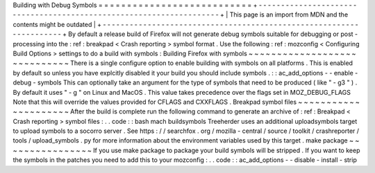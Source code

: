 Building
with
Debug
Symbols
=
=
=
=
=
=
=
=
=
=
=
=
=
=
=
=
=
=
=
=
=
=
=
=
=
=
=
+
-
-
-
-
-
-
-
-
-
-
-
-
-
-
-
-
-
-
-
-
-
-
-
-
-
-
-
-
-
-
-
-
-
-
-
-
-
-
-
-
-
-
-
-
-
-
-
-
-
-
-
-
-
-
-
-
-
-
-
-
-
-
-
-
-
-
-
-
+
|
This
page
is
an
import
from
MDN
and
the
contents
might
be
outdated
|
+
-
-
-
-
-
-
-
-
-
-
-
-
-
-
-
-
-
-
-
-
-
-
-
-
-
-
-
-
-
-
-
-
-
-
-
-
-
-
-
-
-
-
-
-
-
-
-
-
-
-
-
-
-
-
-
-
-
-
-
-
-
-
-
-
-
-
-
-
+
By
default
a
release
build
of
Firefox
will
not
generate
debug
symbols
suitable
for
debugging
or
post
-
processing
into
the
:
ref
:
breakpad
<
Crash
reporting
>
symbol
format
.
Use
the
following
:
ref
:
mozconfig
<
Configuring
Build
Options
>
settings
to
do
a
build
with
symbols
:
Building
Firefox
with
symbols
~
~
~
~
~
~
~
~
~
~
~
~
~
~
~
~
~
~
~
~
~
~
~
~
~
~
~
~
~
There
is
a
single
configure
option
to
enable
building
with
symbols
on
all
platforms
.
This
is
enabled
by
default
so
unless
you
have
explcitly
disabled
it
your
build
you
should
include
symbols
.
:
:
ac_add_options
-
-
enable
-
debug
-
symbols
This
can
optionally
take
an
argument
for
the
type
of
symbols
that
need
to
be
produced
(
like
"
-
g3
"
)
.
By
default
it
uses
"
-
g
"
on
Linux
and
MacOS
.
This
value
takes
precedence
over
the
flags
set
in
MOZ_DEBUG_FLAGS
Note
that
this
will
override
the
values
provided
for
CFLAGS
and
CXXFLAGS
.
Breakpad
symbol
files
~
~
~
~
~
~
~
~
~
~
~
~
~
~
~
~
~
~
~
~
~
After
the
build
is
complete
run
the
following
command
to
generate
an
archive
of
:
ref
:
Breakpad
<
Crash
reporting
>
symbol
files
:
.
.
code
:
:
bash
mach
buildsymbols
Treeherder
uses
an
additional
uploadsymbols
target
to
upload
symbols
to
a
socorro
server
.
See
https
:
/
/
searchfox
.
org
/
mozilla
-
central
/
source
/
toolkit
/
crashreporter
/
tools
/
upload_symbols
.
py
for
more
information
about
the
environment
variables
used
by
this
target
.
make
package
~
~
~
~
~
~
~
~
~
~
~
~
~
~
~
~
If
you
use
make
package
to
package
your
build
symbols
will
be
stripped
.
If
you
want
to
keep
the
symbols
in
the
patches
you
need
to
add
this
to
your
mozconfig
:
.
.
code
:
:
ac_add_options
-
-
disable
-
install
-
strip
